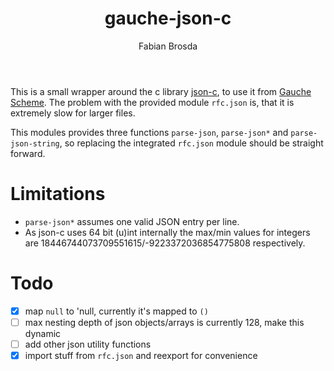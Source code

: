 #+title: gauche-json-c
#+author: Fabian Brosda

This is a small wrapper around the c library [[https://github.com/json-c/json-c][json-c]], to use it from
[[https://github.com/shirok/Gauche][Gauche Scheme]]. The problem with the provided module ~rfc.json~ is,
that it is extremely slow for larger files.

This modules provides three functions ~parse-json~, ~parse-json*~ and
~parse-json-string~, so replacing the integrated ~rfc.json~ module
should be straight forward.

* Limitations
- ~parse-json*~ assumes one valid JSON entry per line.
- As json-c uses 64 bit (u)int internally the max/min values for integers are
  18446744073709551615/-9223372036854775808 respectively.

* Todo
- [X] map ~null~ to 'null, currently it's mapped to ~()~
- [ ] max nesting depth of json objects/arrays is currently 128, make
  this dynamic
- [ ] add other json utility functions
- [X] import stuff from ~rfc.json~ and reexport for convenience
